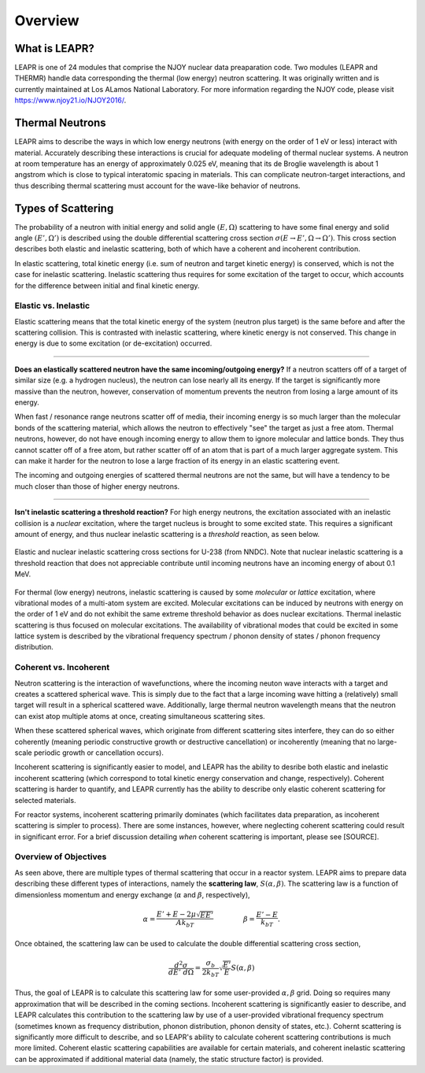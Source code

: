.. This is a comment. Note how any initial comments are moved by
   transforms to after the document title, subtitle, and docinfo.

.. demo.rst from: http://docutils.sourceforge.net/docs/user/rst/demo.txt

.. |EXAMPLE| image:: _images/temp.png
   :width: 1em

**********************
Overview
**********************

..
  COMMENT: .. contents:: Table of Contents

What is LEAPR?
=====================
LEAPR is one of 24 modules that comprise the NJOY nuclear data preaparation code. Two modules (LEAPR and THERMR) handle data corresponding the thermal (low energy) neutron scattering. It was originally written and is currently maintained at Los ALamos National Laboratory. For more information regarding the NJOY code, please visit https://www.njoy21.io/NJOY2016/.

.. LEAPR prepares the **scattering law** :math:`S(\alpha,\beta)`, and THERMR writes the scattering law in a convenient way for use in simulations, etc. The scattering law can be used to calculate the scattering cross sections, where :math:`\alpha` and :math:`\beta` are unitless momentum and energy change, respectively.




Thermal Neutrons
=====================

LEAPR aims to describe the ways in which low energy neutrons (with energy on the order of 1 eV or less) interact with material. Accurately describing these interactions is crucial for adequate modeling of thermal nuclear systems. A neutron at room temperature has an energy of approximately 0.025 eV, meaning that its de Broglie wavelength is about 1 angstrom which is close to typical interatomic spacing in materials. This can complicate neutron-target interactions, and thus describing thermal scattering must account for the wave-like behavior of neutrons. 


.. _overview_types_of_scattering:

Types of Scattering
=========================

The probability of a neutron with initial energy and solid angle :math:`(E,\Omega)` scattering to have some final energy and solid angle :math:`(E',\Omega')` is described using the double differential scattering cross section :math:`\sigma(E\rightarrow E', \Omega\rightarrow\Omega')`. This cross section describes both elastic and inelastic scattering, both of which have a coherent and incoherent contribution.

.. image:: _images/scatteringBreakdown.jpeg

In elastic scattering, total kinetic energy (i.e. sum of neutron and target kinetic energy) is conserved, which is not the case for inelastic scattering. Inelastic scattering thus requires for some excitation of the target to occur, which accounts for the difference between initial and final kinetic energy. 


Elastic vs. Inelastic 
---------------------------------
Elastic scattering means that the total kinetic energy of the system (neutron plus target) is the same before and after the scattering collision. This is contrasted with inelastic scattering, where kinetic energy is not conserved. This change in energy is due to some excitation (or de-excitation) occurred. 

----------------------------------------------------------------------------

**Does an elastically scattered neutron have the same incoming/outgoing energy?**
If a neutron scatters off of a target of similar size (e.g. a hydrogen nucleus), the neutron can lose nearly all its energy. If the target is significantly more massive than the neutron, however, conservation of momentum prevents the neutron from losing a large amount of its energy. 

When fast / resonance range neutrons scatter off of media, their incoming energy is so much larger than the molecular bonds of the scattering material, which allows the neutron to effectively "see" the target as just a free atom. Thermal neutrons, however, do not have enough incoming energy to allow them to ignore molecular and lattice bonds. They thus cannot scatter off of a free atom, but rather scatter off of an atom that is part of a much larger aggregate system. This can make it harder for the neutron to lose a large fraction of its energy in an elastic scattering event. 

The incoming and outgoing energies of scattered thermal neutrons are not the same, but will have a tendency to be much closer than those of higher energy neutrons. 

----------------------------------------------------------------------------

**Isn't inelastic scattering a threshold reaction?**
For high energy neutrons, the excitation associated with an inelastic collision is a *nuclear* excitation, where the target nucleus is brought to some excited state. This requires a significant amount of energy, and thus nuclear inelastic scattering is a *threshold* reaction, as seen below.

.. figure:: _images/U238_xs.png
    :width: 60%
    :align: center

    Elastic and nuclear inelastic scattering cross sections for U-238 (from NNDC). Note that nuclear inelastic scattering is a threshold reaction that does not appreciable contribute until incoming neutrons have an incoming energy of about 0.1 MeV.


For thermal (low energy) neutrons, inelastic scattering is caused by some *molecular* or *lattice* excitation, where vibrational modes of a multi-atom system are excited. Molecular excitations can be induced by neutrons with energy on the order of 1 eV and do not exhibit the same extreme threshold behavior as does nuclear excitations. Thermal inelastic scattering is thus focused on molecular excitations. The availability of vibrational modes that could be excited in some lattice system is described by the vibrational frequency spectrum / phonon density of states / phonon frequency distribution. 

.. .. math::
  \sigma(E\rightarrow E',\Omega\rightarrow\Omega') = \sigma_{coh}(E\rightarrow E',\Omega\rightarrow\Omega') + \sigma_{inc}(E\rightarrow E,\Omega\rightarrow\Omega') 




Coherent vs. Incoherent 
--------------------------

Neutron scattering is the interaction of wavefunctions, where the incoming neuton wave interacts with a target and creates a scattered spherical wave. This is simply due to the fact that a large incoming wave hitting a (relatively) small target will result in a spherical scattered wave. Additionally, large thermal neutron wavelength means that the neutron can exist atop multiple atoms at once, creating simultaneous scattering sites. 

When these scattered spherical waves, which originate from different scattering sites interfere, they can do so either coherently (meaning periodic constructive growth or destructive cancellation) or incoherently (meaning that no large-scale periodic growth or cancellation occurs). 

Incoherent scattering is significantly easier to model, and LEAPR has the ability to desribe both elastic and inelastic incoherent scattering (which correspond to total kinetic energy conservation and change, respectively). Coherent scattering is harder to quantify, and LEAPR currently has the ability to describe only elastic coherent scattering for selected materials. 

For reactor systems, incoherent scattering primarily dominates (which facilitates data preparation, as incoherent scattering is simpler to process). There are some instances, however, where neglecting coherent scattering could result in significant error. For a brief discussion detailing *when* coherent scattering is important, please see [SOURCE].

Overview of Objectives
--------------------------
As seen above, there are multiple types of thermal scattering that occur in a reactor system. LEAPR aims to prepare data describing these different types of interactions, namely the **scattering law**, :math:`S(\alpha,\beta)`. The scattering law is a function of dimensionless momentum and energy exchange (:math:`\alpha` and :math:`\beta`, respectively), 

.. math:: 
  \alpha = \frac{E'+E-2\mu\sqrt{EE'}}{Ak_bT}\qquad~\qquad\beta=\frac{E'-E}{k_bT}.

Once obtained, the scattering law can be used to calculate the double differential scattering cross section,

.. math::
  \frac{d^2\sigma}{dE'~d\Omega }=\frac{\sigma_b}{2k_bT}\sqrt{\frac{E'}{E}}S(\alpha,\beta)

.. [IS THIS IN THE INCOHERENT APPROXIMATION I THINK SO BUT I"M NOT SURE CHECK YOUR BOOK]

Thus, the goal of LEAPR is to calculate this scattering law for some user-provided :math:`\alpha,\beta` grid. Doing so requires many approximation that will be described in the coming sections. Incoherent scattering is significantly easier to describe, and LEAPR calculates this contribution to the scattering law by use of a user-provided vibrational frequency spectrum (sometimes known as frequency distribution, phonon distribution, phonon density of states, etc.). Cohernt scattering is significantly more difficult to describe, and so LEAPR's ability to calculate coherent scattering contributions is much more limited. Coherent elastic scattering capabilities are available for certain materials, and coherent inelastic scattering can be approximated if additional material data (namely, the static structure factor) is provided.

